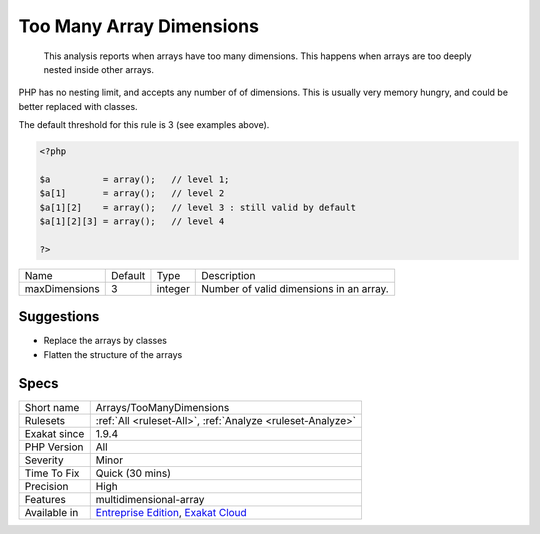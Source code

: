 .. _arrays-toomanydimensions:

.. _too-many-array-dimensions:

Too Many Array Dimensions
+++++++++++++++++++++++++

  This analysis reports when arrays have too many dimensions. This happens when arrays are too deeply nested inside other arrays. 



PHP has no nesting limit, and accepts any number of of dimensions. This is usually very memory hungry, and could be better replaced with classes.

The default threshold for this rule is 3 (see examples above).

.. code-block:: php
   
   <?php
   
   $a          = array();   // level 1;
   $a[1]       = array();   // level 2
   $a[1][2]    = array();   // level 3 : still valid by default
   $a[1][2][3] = array();   // level 4 
   
   ?>

+---------------+---------+---------+-----------------------------------------+
| Name          | Default | Type    | Description                             |
+---------------+---------+---------+-----------------------------------------+
| maxDimensions | 3       | integer | Number of valid dimensions in an array. |
+---------------+---------+---------+-----------------------------------------+



Suggestions
___________

* Replace the arrays by classes
* Flatten the structure of the arrays




Specs
_____

+--------------+-------------------------------------------------------------------------------------------------------------------------+
| Short name   | Arrays/TooManyDimensions                                                                                                |
+--------------+-------------------------------------------------------------------------------------------------------------------------+
| Rulesets     | :ref:`All <ruleset-All>`, :ref:`Analyze <ruleset-Analyze>`                                                              |
+--------------+-------------------------------------------------------------------------------------------------------------------------+
| Exakat since | 1.9.4                                                                                                                   |
+--------------+-------------------------------------------------------------------------------------------------------------------------+
| PHP Version  | All                                                                                                                     |
+--------------+-------------------------------------------------------------------------------------------------------------------------+
| Severity     | Minor                                                                                                                   |
+--------------+-------------------------------------------------------------------------------------------------------------------------+
| Time To Fix  | Quick (30 mins)                                                                                                         |
+--------------+-------------------------------------------------------------------------------------------------------------------------+
| Precision    | High                                                                                                                    |
+--------------+-------------------------------------------------------------------------------------------------------------------------+
| Features     | multidimensional-array                                                                                                  |
+--------------+-------------------------------------------------------------------------------------------------------------------------+
| Available in | `Entreprise Edition <https://www.exakat.io/entreprise-edition>`_, `Exakat Cloud <https://www.exakat.io/exakat-cloud/>`_ |
+--------------+-------------------------------------------------------------------------------------------------------------------------+


